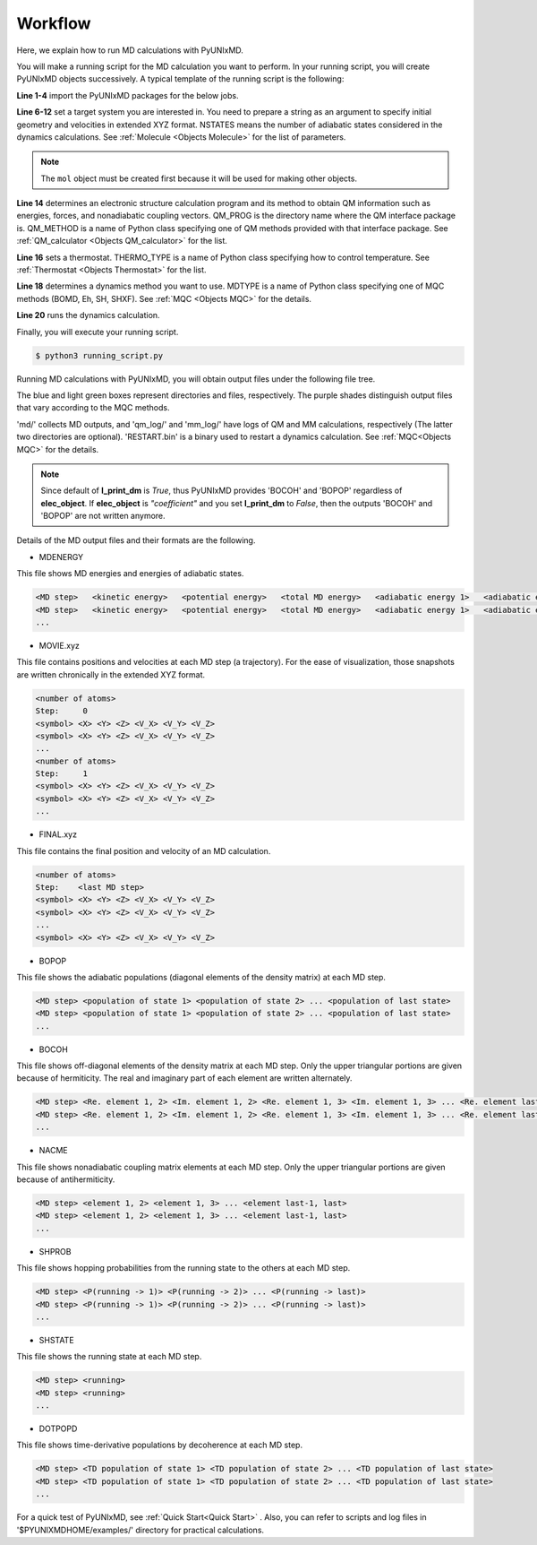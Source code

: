 ==========================
Workflow
==========================
Here, we explain how to run MD calculations with PyUNIxMD.

You will make a running script for the MD calculation you want to perform. In your running script, you will create PyUNIxMD objects successively.
A typical template of the running script is the following:

.. code-block:: python
   :linenos:

   from molecule import Molecule
   import qm, mqc
   import thermostat
   from misc import data

   geom = """
   <number of atoms>
   <comment>
   <symbol> <X> <Y> <Z> <V_X> <V_Y> <V_Z>
   <symbol> <X> <Y> <Z> <V_X> <V_Y> <V_Z>
   ...
   <symbol> <X> <Y> <Z> <V_X> <V_Y> <V_Z>
   """

   mol = Molecule(geometry=geom, nstates=NSTATES)

   qm = qm.QM_PROG.QM_METHOD(ARGUMENTS)

   bathT = thermostat.THERMO_TYPE(ARGUMENTS)

   md = mqc.MDTYPE(molecule=mol, thermostat=bathT, ARGUMENTS)

   md.run(qm=qm, ARGUMENTS)

**Line 1-4** import the PyUNIxMD packages for the below jobs.

**Line 6-12** set a target system you are interested in.
You need to prepare a string as an argument to specify initial geometry and velocities in extended XYZ format.
NSTATES means the number of adiabatic states considered in the dynamics calculations.
See :ref:`Molecule <Objects Molecule>` for the list of parameters.

.. note:: The ``mol`` object must be created first because it will be used for making other objects.

**Line 14** determines an electronic structure calculation program and its method to obtain QM information such as energies, forces, and nonadiabatic coupling vectors.
QM_PROG is the directory name where the QM interface package is. QM_METHOD is a name of Python class specifying one of QM methods provided with that interface package. See :ref:`QM_calculator <Objects QM_calculator>` for the list.

**Line 16** sets a thermostat. THERMO_TYPE is a name of Python class specifying how to control temperature. See :ref:`Thermostat <Objects Thermostat>` for the list. 

**Line 18** determines a dynamics method you want to use. MDTYPE is a name of Python class specifying one of MQC methods (BOMD, Eh, SH, SHXF). See :ref:`MQC <Objects MQC>` for the details.

**Line 20** runs the dynamics calculation. 

Finally, you will execute your running script.

.. code-block:: bash

   $ python3 running_script.py

Running MD calculations with PyUNIxMD, you will obtain output files under the following file tree.

.. image:: diagrams/pyunixmd_file_tree.png
   :width: 400pt

The blue and light green boxes represent directories and files, respectively. The purple shades distinguish output files that vary according to the MQC methods.

'md/' collects MD outputs, and 'qm_log/' and 'mm_log/' have logs of QM and MM calculations, respectively
(The latter two directories are optional). 'RESTART.bin' is a binary used to restart a dynamics calculation. See :ref:`MQC<Objects MQC>` for the details.

.. note:: Since default of **l_print_dm** is *True*, thus PyUNIxMD provides 'BOCOH' and 'BOPOP' regardless of **elec_object**.
   If **elec_object** is *"coefficient"* and you set **l_print_dm** to *False*, then the outputs 'BOCOH' and 'BOPOP' are not written anymore.

Details of the MD output files and their formats are the following.

- MDENERGY

This file shows MD energies and energies of adiabatic states.

.. code-block:: bash

   <MD step>   <kinetic energy>   <potential energy>   <total MD energy>   <adiabatic energy 1>   <adiabatic energy 2> ... <adiabatic energy last>
   <MD step>   <kinetic energy>   <potential energy>   <total MD energy>   <adiabatic energy 1>   <adiabatic energy 2> ... <adiabatic energy last>
   ...

- MOVIE.xyz

This file contains positions and velocities at each MD step (a trajectory).
For the ease of visualization, those snapshots are written chronically in the extended XYZ format.

.. code-block:: bash

   <number of atoms>
   Step:     0
   <symbol> <X> <Y> <Z> <V_X> <V_Y> <V_Z>
   <symbol> <X> <Y> <Z> <V_X> <V_Y> <V_Z>
   ...
   <number of atoms>
   Step:     1
   <symbol> <X> <Y> <Z> <V_X> <V_Y> <V_Z>
   <symbol> <X> <Y> <Z> <V_X> <V_Y> <V_Z>
   ...

- FINAL.xyz

This file contains the final position and velocity of an MD calculation.

.. code-block:: bash

   <number of atoms>
   Step:    <last MD step>
   <symbol> <X> <Y> <Z> <V_X> <V_Y> <V_Z>
   <symbol> <X> <Y> <Z> <V_X> <V_Y> <V_Z>
   ...
   <symbol> <X> <Y> <Z> <V_X> <V_Y> <V_Z>

- BOPOP

This file shows the adiabatic populations (diagonal elements of the density matrix) at each MD step.

.. code-block:: bash

   <MD step> <population of state 1> <population of state 2> ... <population of last state> 
   <MD step> <population of state 1> <population of state 2> ... <population of last state> 
   ... 

- BOCOH 

This file shows off-diagonal elements of the density matrix at each MD step. Only the upper triangular portions are given because of hermiticity. The real and imaginary part of each element are written alternately.

.. code-block:: bash

   <MD step> <Re. element 1, 2> <Im. element 1, 2> <Re. element 1, 3> <Im. element 1, 3> ... <Re. element last-1, last> <Im. element last-1, last> 
   <MD step> <Re. element 1, 2> <Im. element 1, 2> <Re. element 1, 3> <Im. element 1, 3> ... <Re. element last-1, last> <Im. element last-1, last> 
   ... 

- NACME

This file shows nonadiabatic coupling matrix elements at each MD step. Only the upper triangular portions are given because of antihermiticity.

.. code-block:: bash

   <MD step> <element 1, 2> <element 1, 3> ... <element last-1, last> 
   <MD step> <element 1, 2> <element 1, 3> ... <element last-1, last> 
   ... 

- SHPROB

This file shows hopping probabilities from the running state to the others at each MD step.

.. code-block:: bash

   <MD step> <P(running -> 1)> <P(running -> 2)> ... <P(running -> last)>
   <MD step> <P(running -> 1)> <P(running -> 2)> ... <P(running -> last)>
   ... 

- SHSTATE

This file shows the running state at each MD step.

.. code-block:: bash

   <MD step> <running>
   <MD step> <running>
   ... 

- DOTPOPD

This file shows time-derivative populations by decoherence at each MD step.

.. code-block:: bash

   <MD step> <TD population of state 1> <TD population of state 2> ... <TD population of last state> 
   <MD step> <TD population of state 1> <TD population of state 2> ... <TD population of last state> 
   ... 

For a quick test of PyUNIxMD, see :ref:`Quick Start<Quick Start>` . Also, you can refer to scripts and log files in '$PYUNIXMDHOME/examples/' directory for practical calculations.

